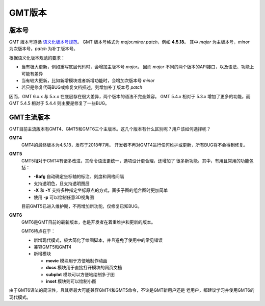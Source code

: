 GMT版本
=======

版本号
------

GMT 版本号遵循 `语义化版本号规范 <https://semver.org/lang/zh-CN>`_\ 。
GMT 版本号格式为 *major.minor.patch*\ ，例如 **4.5.18**\ 。
其中 *major* 为主版本号，\ *minor* 为次版本号，\ *patch* 为补丁版本号。

根据语义化版本规范的要求：

- 当有极大更新，例如重写底层代码时，会增加主版本号 *major*\ 。
  因而 *major* 不同的两个版本的API接口，以及语法、功能上可能有差异
- 当有较大更新，比如新增模块或者新增功能时，会增加次版本号 *minor*
- 若只是修复代码BUG或修复文档描述，则增加补丁版本号 *patch*

因而，GMT 6.x.x 与 5.x.x 在底层存在很大差异，两个版本的语法不完全兼容。
GMT 5.4.x 相对于 5.3.x 增加了更多的功能，而 GMT 5.4.5 相对于 5.4.4
则主要是修复了一些BUG。

GMT主流版本
-----------

GMT目前主流版本有GMT4、GMT5和GMT6三个主版本。这几个版本有什么区别呢？用户该如何选择呢？

**GMT4**
    GMT4的最终版本为4.5.18，发布于2018年7月。
    开发者不再对GMT4进行任何维护或更新，所有BUG将不会得到修复。

**GMT5**
    GMT5相对于GMT4有诸多改进，其命令语法更统一，选项设计更合理，还增加了
    很多新功能。其中，有用且常用的功能包括：

    - **-Bafg** 自动确定坐标轴的标注、刻度和网格间隔
    - 支持透明色，且支持透明图层
    - **-X** 和 **-Y** 支持多种指定坐标原点的方式，画多子图的组合图时更加简单
    - 使用 **-p** 可以绘制任意3D视角图

    目前GMT5已进入维护期，不再增加新功能，仅修复已知BUG。

**GMT6**
    GMT6是GMT目前的最新版本，也是开发者在着重维护和更新的版本。

    GMT6特点在于：

    -   新增现代模式，极大简化了绘图脚本，并且避免了使用中的常见错误
    -   兼容GMT5和GMT4
    -   新增模块

        - **movie** 模块用于方便地制作动画
        - **docs** 模块用于直接打开模块的网页文档
        - **subplot** 模块可以方便地绘制多子图
        - **inset** 模块则可以绘制小图

由于GMT6语法的简洁性，且其尽最大可能兼容GMT4和GMT5命令，不论是GMT新用户还是
老用户，都建议学习并使用GMT6的现代模式。
